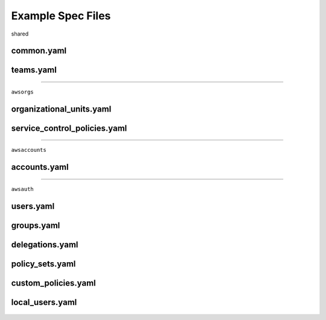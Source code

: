 Example Spec Files
==================

shared

common.yaml
-----------

  .. literalinclude:: ../../awsorgs/spec_init_data/spec.d/common.yaml

teams.yaml
----------

  .. literalinclude:: ../../awsorgs/spec_init_data/spec.d/teams.yaml


----

``awsorgs``


organizational_units.yaml
-------------------------

  .. literalinclude:: ../../awsorgs/spec_init_data/spec.d/organizational_units.yaml


service_control_policies.yaml
-----------------------------

  .. literalinclude:: ../../awsorgs/spec_init_data/spec.d/service_control_policies.yaml


----

``awsaccounts``


accounts.yaml
-------------

  .. literalinclude:: ../../awsorgs/spec_init_data/spec.d/accounts.yaml


----

``awsauth``


users.yaml
----------

  .. literalinclude:: ../../awsorgs/spec_init_data/spec.d/users.yaml

groups.yaml
-----------

  .. literalinclude:: ../../awsorgs/spec_init_data/spec.d/groups.yaml


delegations.yaml
----------------

  .. literalinclude:: ../../awsorgs/spec_init_data/spec.d/delegations.yaml


policy_sets.yaml
----------------

  .. literalinclude:: ../../awsorgs/spec_init_data/spec.d/policy_sets.yaml


custom_policies.yaml
--------------------

  .. literalinclude:: ../../awsorgs/spec_init_data/spec.d/custom_policies.yaml


local_users.yaml
----------------

  .. literalinclude:: ../../awsorgs/spec_init_data/spec.d/local_users.yaml
